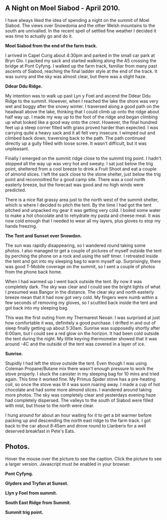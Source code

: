 #+BEGIN_COMMENT
.. title: Night On Moel Siabod
.. slug: 2010-04-16-night-on-moel-siabod
.. date: 2010-04-16 17:46:46 UTC
.. tags: mountaineering, tripreport
.. category:
.. link:
.. description:
.. type: text
#+END_COMMENT

** A Night on Moel Siabod - April 2010.

I have always liked the idea of spending a night on the summit of Moel
Siabod. The views over Snowdonia and the other Welsh mountains to the
south are unrivalled. In the recent spell of settled fine weather I
decided it was time to actually go and do it.

*@@html: <p class="caption"><b>Moel Siabod from the end of the farm track.</b></p>@@*
*@@html: <a href="/galleries/2010-04_moel_siabod/Siabod_from_farm_track.jpg" class="rounded
float-left" alt="Moel Siabod from the end of the farm track."><img src="/galleries/2010-04_moel_siabod/Siabod_from_farm_track.jpg"></a>@@*


I arrived in Capel Curig about 4:30pm and parked in the small car park
at Bryn Glo. I packed my sack and started walking along the A5
crossing the bridge at Pont Cyfyng. I walked up the farm track,
familiar from many past ascents of Siabod, reaching the final ladder
style at the end of the track. It was sunny and the sky was almost
clear, but there was a slight haze.

*@@html: <p class="caption"><b>Ddear Ddu Ridge.</b></p>@@*
*@@html: <a href="/galleries/2010-04_moel_siabod/Ddear_Ddu_ridge.jpg" class="rounded
float-left" alt="Ddear Ddu Ridge."><img src="/galleries/2010-04_moel_siabod/Ddear_Ddu_ridge.jpg"></a>@@*


My intention was to walk up past Lyn y Foel and ascend the Ddear Ddu
Ridge to the summit. However, when I reached the lake the shore was
very wet and boggy after the snowy winter. I traversed along a good
path on the headwall above the lake, thinking that I could climb up
onto the ridge about half way up. I made my way up to the foot of the
ridge and began climbing up what looked like a good way onto the
crest. However, the final hundred feet up a steep corner filled with
grass proved harder than expected. I was carrying quite a heavy sack
and it all felt very insecure. I wimped out and climbed back down,
traversing back to the path. The path continued directly up a gully
filled with loose scree. It wasn't difficult, but it was unpleasant.

Finally I emerged on the summit ridge close to the summit trig point. I
hadn't stopped all the way up was very hot and sweaty. I sat just
below the trig point, sheltered from a cool breeze to drink a Fruit
Shoot and eat a couple of almond slices. I left the sack close to the
stone shelter, just below the trig point and reconnoitred for a good
camp site. There was a cool north easterly breeze, but the forecast
was good and no high winds were predicted.

There is a nice flat grassy area just to the north west of the summit
shelter, which is where I decided to pitch the tent. By the time I had
got the tent pitched and unpacked my gear it was getting very cold. I
boiled some water to make a hot chocolate and to rehydrate my pasta
and cheese meal. It was now cold enough that I needed to wear all my
layers, plus gloves to stop my hands freezing.

*@@html: <p class="caption"><b>The Tent and Sunset over Snowdon.</b></p>@@*
*@@html: <a href="/galleries/2010-04_moel_siabod/Tent_and_sunset_over_snowdon.jpg" class="rounded
float-left" alt="The Tent and Sunset over Snowdon."><img src="/galleries/2010-04_moel_siabod/Tent_and_sunset_over_snowdon.jpg"></a>@@*


The sun was rapidly disappearing, so I wandered round taking some
photos. I also managed to get a couple of pictures of myself outside the
tent by perching the phone on a rock and using the self timer. I
retreated inside the tent and got into my sleeping bag to warm myself
up. Surprisingly, there was good T-Mobile coverage on the summit, so I
sent a couple of photos from the phone back home.

When I had warmed up I went back outside the tent. By now it was
completely dark. The sky was clear and I could see the bright lights
of what I presumed was Bangor in the distance. The clear sky and north
easterly breeze mean that it had now got very cold. My fingers were
numb within a few seconds of removing my gloves, so I scuttled back
inside the tent and got back into my sleeping bag.

This was the first outing from my Thermarest Neoair. I was surprised
at just how comfortable it was, definitely a good purchase. I drifted
in and out of sleep finally getting up about 5:30am. Sunrise was
supposedly shortly after 6:00am, but I could see a red glow on the
horizon. It had been cold outside the tent during the night. My little
keyring thermometer showed that it was around -4C and the outside of
the tent was covered in a layer of ice.

*@@html: <p class="caption"><b>Sunrise.</b></p>@@*
*@@html: <a href="/galleries/2010-04_moel_siabod/Sunrise_from_summit_of_Moel_Siabod.jpg" class="rounded
float-left" alt="Sunrise."><img src="/galleries/2010-04_moel_siabod/Sunrise_from_summit_of_Moel_Siabod.jpg"></a>@@*


Stupidly I had left the stove outside the tent. Even though I was
using Coleman Propane/Butane mix there wasn't enough pressure to work
the stove properly. I stuck the canister in my sleeping bag for 10
mins and tried again. This time it worked fine. My Primus Spider stove
has a pre-heating coil, so once the stove was lit it was soon roaring
away. I made a cup of hot chocolate and had some more almond slices. I
wandered around taking more photos. The sky was completely clear and
yesterdays evening haze had completely dispersed. The valleys to the
south of Siabod were filled with mist, but those to the north were
clear.

I hung around for about an hour waiting for it to get a bit warmer
before packing up and descending the north east ridge to the farm
track. I got back to the car about 8:45am and drove round to Llanberis
for a well deserved breakfast in Pete's Eats.

** Photos.

Hover the mouse over the picture to see the caption. Click the picture
to see a larger version. Javascript must be enabled in your browser.
*@@html: <p class="caption"><b>Pont Cyfyng.</b></p>@@*
*@@html: <a href="/galleries/2010-04_moel_siabod/Pont_Cyfyng.jpg" class="rounded
float-left" alt="Pont Cyfyng."><img src="/galleries/2010-04_moel_siabod/Pont_Cyfyng.jpg"></a>@@*


*@@html: <p class="caption"><b>Glyders and Tryfan at Sunset.</b></p>@@*
*@@html: <a href="/galleries/2010-04_moel_siabod/2010-04_moel_siabod/Glyders-and_Tryfan_at_sunset.jpg" class="rounded
float-left" alt="Glyders and Tryfan at Sunset."><img src="/galleries/2010-04_moel_siabod/Glyders-and_Tryfan_at_sunset.jpg"></a>@@*


*@@html: <p class="caption"><b>Llyn y Foel from summit.</b></p>@@*
*@@html: <a href="/galleries/2010-04_moel_siabod/Llyn_y_Foel_from_summit.jpg" class="rounded
float-left" alt="Llyn y Foel from summit."><img src="/galleries/2010-04_moel_siabod/Llyn_y_Foel_from_summit.jpg"></a>@@*

*@@html: <p class="caption"><b>South East Ridge from Summit.</b></p>@@*
*@@html: <a href="/galleries/2010-04_moel_siabod/South_East_Ridge_from_Summit.jpg" class="rounded
float-left" alt="South East Ridge from Summit."><img src="/galleries/2010-04_moel_siabod/South_East_Ridge_from_Summit.jpg"></a>@@*

*@@html: <p class="caption"><b>Summit trig point.</b></p>@@*
*@@html: <a href="/galleries/2010-04_moel_siabod/Moel_Siabod_summit_trig_point.jpg" class="rounded
float-left" alt="Summit trig point."><img src="/galleries/2010-04_moel_siabod/Moel_Siabod_summit_trig_point.jpg"></a>@@*
